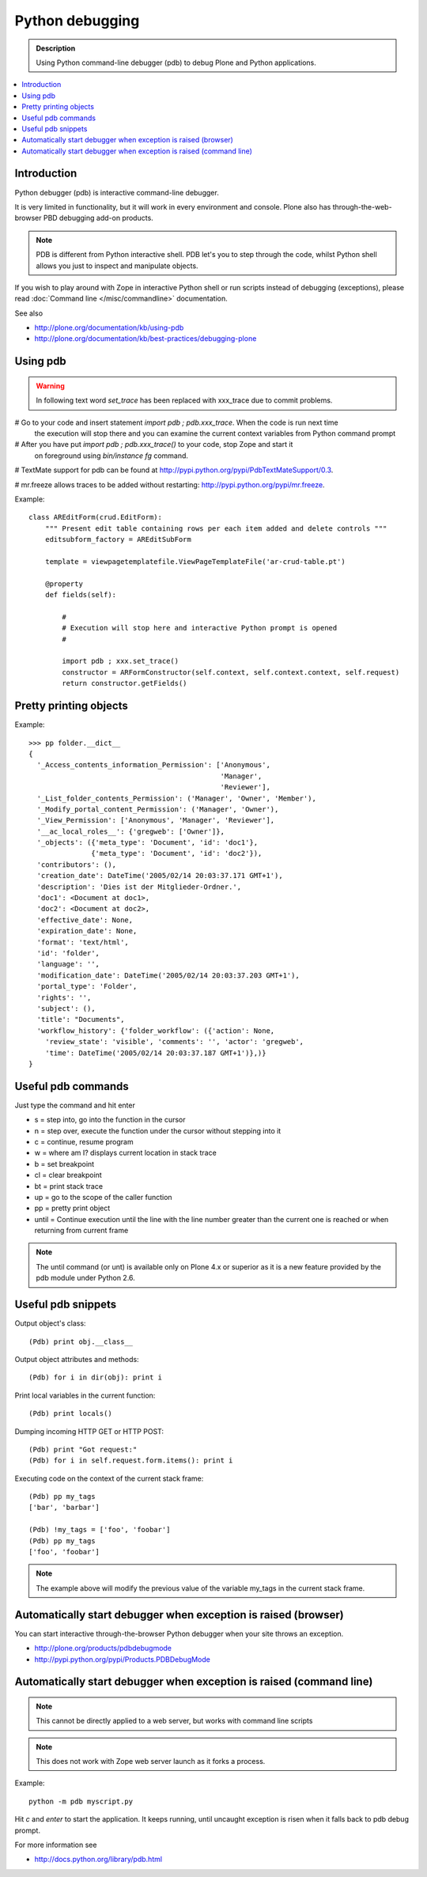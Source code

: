 =====================
 Python debugging
=====================

.. admonition:: Description

        Using Python command-line debugger (pdb) to debug Plone and Python applications.
       
.. contents :: :local:

Introduction
------------

Python debugger (pdb) is interactive command-line debugger.

It is very limited in functionality, but it will work in every environment
and console. Plone also has through-the-web-browser PBD debugging
add-on products.


.. note::

        PDB is different from Python interactive shell. PDB let's you to step 
        through the code, whilst Python shell allows you just to inspect
        and manipulate objects.
        
If you wish to play around with Zope in interactive Python shell or run scripts instead of debugging (exceptions),
please read :doc:`Command line </misc/commandline>` documentation.        

See also

* http://plone.org/documentation/kb/using-pdb

* http://plone.org/documentation/kb/best-practices/debugging-plone

Using pdb
----------

.. warning:: In following text word *set_trace* has been replaced with xxx_trace
             due to commit problems.

# Go to your code and insert statement *import pdb ; pdb.xxx_trace*. When the code is run next time
  the execution will stop there and you can examine the current context variables from
  Python command prompt

# After you have put *import pdb ; pdb.xxx_trace()* to your code, stop Zope and start it
  on foreground using *bin/instance fg* command.
  
# TextMate support for pdb can be found at `http://pypi.python.org/pypi/PdbTextMateSupport/0.3 <http://pypi.python.org/pypi/PdbTextMateSupport/0.3>`_.

# mr.freeze allows traces to be added without restarting: `http://pypi.python.org/pypi/mr.freeze <http://pypi.python.org/pypi/mr.freeze>`_.

Example::

    class AREditForm(crud.EditForm):
        """ Present edit table containing rows per each item added and delete controls """
        editsubform_factory = AREditSubForm

        template = viewpagetemplatefile.ViewPageTemplateFile('ar-crud-table.pt')

        @property
        def fields(self):

            #
            # Execution will stop here and interactive Python prompt is opened
            #

            import pdb ; xxx.set_trace()
            constructor = ARFormConstructor(self.context, self.context.context, self.request)
            return constructor.getFields()
            
Pretty printing objects
-----------------------

Example::

        >>> pp folder.__dict__
        {
          '_Access_contents_information_Permission': ['Anonymous',
                                                      'Manager',
                                                      'Reviewer'],
          '_List_folder_contents_Permission': ('Manager', 'Owner', 'Member'),
          '_Modify_portal_content_Permission': ('Manager', 'Owner'),
          '_View_Permission': ['Anonymous', 'Manager', 'Reviewer'],
          '__ac_local_roles__': {'gregweb': ['Owner']},
          '_objects': ({'meta_type': 'Document', 'id': 'doc1'},
                       {'meta_type': 'Document', 'id': 'doc2'}),
          'contributors': (),
          'creation_date': DateTime('2005/02/14 20:03:37.171 GMT+1'),
          'description': 'Dies ist der Mitglieder-Ordner.',
          'doc1': <Document at doc1>,
          'doc2': <Document at doc2>,
          'effective_date': None,
          'expiration_date': None,
          'format': 'text/html',
          'id': 'folder',
          'language': '',
          'modification_date': DateTime('2005/02/14 20:03:37.203 GMT+1'),
          'portal_type': 'Folder',
          'rights': '',
          'subject': (),
          'title': "Documents",
          'workflow_history': {'folder_workflow': ({'action': None, 
            'review_state': 'visible', 'comments': '', 'actor': 'gregweb', 
            'time': DateTime('2005/02/14 20:03:37.187 GMT+1')},)}
        }
                
            
Useful pdb commands
-------------------

Just type the command and hit enter

* s = step into, go into the function in the cursor

* n = step over, execute the function under the cursor without stepping into it

* c = continue, resume program

* w = where am I? displays current location in stack trace

* b = set breakpoint

* cl = clear breakpoint

* bt = print stack trace

* up = go to the scope of the caller function           

* pp = pretty print object

* until = Continue execution until the line with the line number greater than
  the current one is reached or when returning from current frame

.. note::
        
        The until command (or unt) is available only on Plone 4.x or superior
        as it is a new feature provided by the pdb module under Python 2.6.


Useful pdb snippets
---------------------

Output object's class::

    (Pdb) print obj.__class__

Output object attributes and methods::

    (Pdb) for i in dir(obj): print i

Print local variables in the current function::

    (Pdb) print locals()

Dumping incoming HTTP GET or HTTP POST::

    (Pdb) print "Got request:"
    (Pdb) for i in self.request.form.items(): print i

Executing code on the context of the current stack frame::

    (Pdb) pp my_tags
    ['bar', 'barbar']

    (Pdb) !my_tags = ['foo', 'foobar']
    (Pdb) pp my_tags
    ['foo', 'foobar']


.. note::
         
         The example above will modify the previous value of the variable
         my_tags in the current stack frame.

        
Automatically start debugger when exception is raised (browser)
------------------------------------------------------------------

You can start interactive through-the-browser Python debugger when your site 
throws an exception.

* http://plone.org/products/pdbdebugmode

* http://pypi.python.org/pypi/Products.PDBDebugMode
        

Automatically start debugger when exception is raised (command line)
---------------------------------------------------------------------

.. note ::

        This cannot be directly applied to a web server, but works with command line scripts

.. note::
        
        This does not work with Zope web server launch as it forks a process.

Example::
        
        python -m pdb myscript.py

Hit *c* and *enter* to start the application. It keeps running, until uncaught exception
is risen when it falls back to pdb debug prompt.

        
For more information see

* http://docs.python.org/library/pdb.html